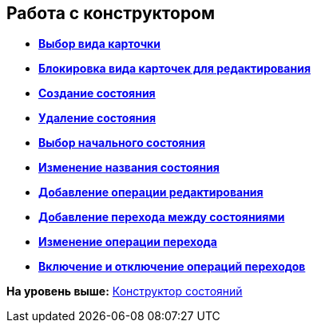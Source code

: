 [[ariaid-title1]]
== Работа с конструктором

* *xref:../pages/state_SelectCardType.adoc[Выбор вида карточки]* +
* *xref:../pages/state_Block_card_kind.adoc[Блокировка вида карточек для редактирования]* +
* *xref:../pages/state_State_create.adoc[Создание состояния]* +
* *xref:../pages/state_State_delete.adoc[Удаление состояния]* +
* *xref:../pages/state_State_select.adoc[Выбор начального состояния]* +
* *xref:../pages/state_State_rename.adoc[Изменение названия состояния]* +
* *xref:../pages/state_Set_EditOperation.adoc[Добавление операции редактирования]* +
* *xref:../pages/state_TransitionOperation_add.adoc[Добавление перехода между состояниями]* +
* *xref:../pages/state_TransitionOperation_change.adoc[Изменение операции перехода]* +
* *xref:../pages/state_TransitionOperation_switch.adoc[Включение и отключение операций переходов]* +

*На уровень выше:* xref:../pages/StatesDesigner.adoc[Конструктор состояний]
